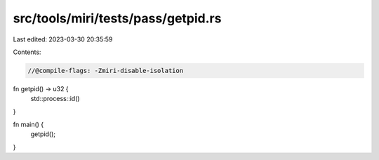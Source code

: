 src/tools/miri/tests/pass/getpid.rs
===================================

Last edited: 2023-03-30 20:35:59

Contents:

.. code-block:: rs

    //@compile-flags: -Zmiri-disable-isolation

fn getpid() -> u32 {
    std::process::id()
}

fn main() {
    getpid();
}


